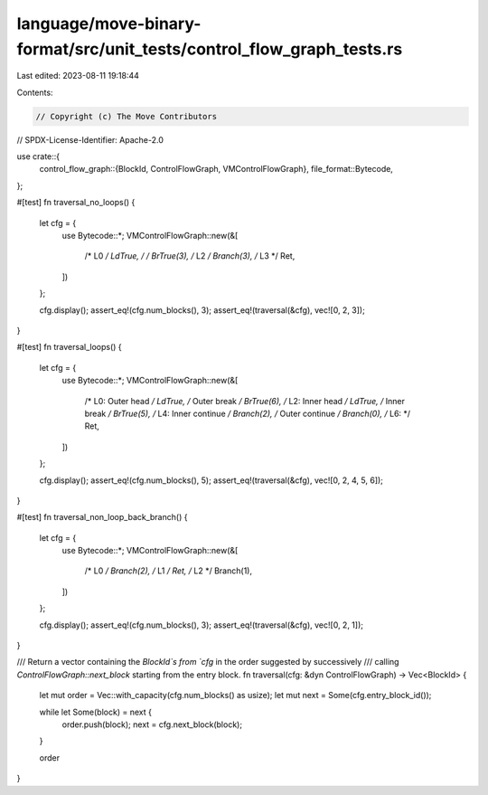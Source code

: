 language/move-binary-format/src/unit_tests/control_flow_graph_tests.rs
======================================================================

Last edited: 2023-08-11 19:18:44

Contents:

.. code-block:: rs

    // Copyright (c) The Move Contributors
// SPDX-License-Identifier: Apache-2.0

use crate::{
    control_flow_graph::{BlockId, ControlFlowGraph, VMControlFlowGraph},
    file_format::Bytecode,
};

#[test]
fn traversal_no_loops() {
    let cfg = {
        use Bytecode::*;
        VMControlFlowGraph::new(&[
            /* L0 */ LdTrue,
            /*    */ BrTrue(3),
            /* L2 */ Branch(3),
            /* L3 */ Ret,
        ])
    };

    cfg.display();
    assert_eq!(cfg.num_blocks(), 3);
    assert_eq!(traversal(&cfg), vec![0, 2, 3]);
}

#[test]
fn traversal_loops() {
    let cfg = {
        use Bytecode::*;
        VMControlFlowGraph::new(&[
            /* L0: Outer head     */ LdTrue,
            /*     Outer break    */ BrTrue(6),
            /* L2: Inner head     */ LdTrue,
            /*     Inner break    */ BrTrue(5),
            /* L4: Inner continue */ Branch(2),
            /*     Outer continue */ Branch(0),
            /* L6:                */ Ret,
        ])
    };

    cfg.display();
    assert_eq!(cfg.num_blocks(), 5);
    assert_eq!(traversal(&cfg), vec![0, 2, 4, 5, 6]);
}

#[test]
fn traversal_non_loop_back_branch() {
    let cfg = {
        use Bytecode::*;
        VMControlFlowGraph::new(&[
            /* L0 */ Branch(2),
            /* L1 */ Ret,
            /* L2 */ Branch(1),
        ])
    };

    cfg.display();
    assert_eq!(cfg.num_blocks(), 3);
    assert_eq!(traversal(&cfg), vec![0, 2, 1]);
}

/// Return a vector containing the `BlockId`s from `cfg` in the order suggested by successively
/// calling `ControlFlowGraph::next_block` starting from the entry block.
fn traversal(cfg: &dyn ControlFlowGraph) -> Vec<BlockId> {
    let mut order = Vec::with_capacity(cfg.num_blocks() as usize);
    let mut next = Some(cfg.entry_block_id());

    while let Some(block) = next {
        order.push(block);
        next = cfg.next_block(block);
    }

    order
}


